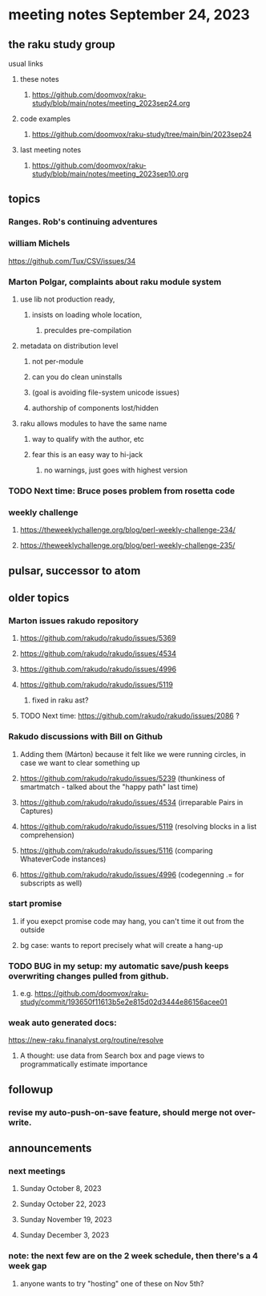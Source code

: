 * meeting notes September 24, 2023
** the raku study group
**** usual links
***** these notes
****** https://github.com/doomvox/raku-study/blob/main/notes/meeting_2023sep24.org

***** code examples
****** https://github.com/doomvox/raku-study/tree/main/bin/2023sep24

***** last meeting notes
****** https://github.com/doomvox/raku-study/blob/main/notes/meeting_2023sep10.org

** topics

*** Ranges. Rob's continuing adventures

*** william Michels
https://github.com/Tux/CSV/issues/34


*** Marton Polgar, complaints about raku module system
**** use lib not production ready, 
***** insists on loading whole location,
****** preculdes pre-compilation
**** metadata on distribution level
***** not per-module
***** can you do clean uninstalls
***** (goal is avoiding file-system unicode issues)
***** authorship of components lost/hidden
**** raku allows modules to have the same name
***** way to qualify with the author, etc
***** fear this is an easy way to hi-jack
****** no warnings, just goes with highest version 

*** TODO Next time: Bruce poses problem from rosetta code 

*** weekly challenge
**** https://theweeklychallenge.org/blog/perl-weekly-challenge-234/
**** https://theweeklychallenge.org/blog/perl-weekly-challenge-235/

** pulsar, successor to atom

** older topics

*** Marton issues rakudo repository
**** https://github.com/rakudo/rakudo/issues/5369
**** https://github.com/rakudo/rakudo/issues/4534
**** https://github.com/rakudo/rakudo/issues/4996
**** https://github.com/rakudo/rakudo/issues/5119
***** fixed in raku ast?

**** TODO Next time: https://github.com/rakudo/rakudo/issues/2086 ?



*** Rakudo discussions with Bill on Github
**** Adding them (Márton) because it felt like we were running circles, in case we want to clear something up
**** https://github.com/rakudo/rakudo/issues/5239 (thunkiness of smartmatch - talked about the "happy path" last time)
**** https://github.com/rakudo/rakudo/issues/4534 (irreparable Pairs in Captures)
**** https://github.com/rakudo/rakudo/issues/5119 (resolving blocks in a list comprehension)
**** https://github.com/rakudo/rakudo/issues/5116 (comparing WhateverCode instances)
**** https://github.com/rakudo/rakudo/issues/4996 (codegenning .= for subscripts as well)

*** start promise
**** if you exepct promise code may hang, you can't time it out from the outside
**** bg case: wants to report precisely what will create a hang-up

*** TODO BUG in my setup:  my automatic save/push keeps overwriting changes pulled from github.
**** e.g. https://github.com/doomvox/raku-study/commit/193650f11613b5e2e815d02d3444e86156acee01

*** weak auto generated docs:
https://new-raku.finanalyst.org/routine/resolve

**** A thought: use data from Search box and page views to programmatically estimate importance 

** followup

*** revise my auto-push-on-save feature, should merge not over-write.

** announcements 
*** next meetings
**** Sunday October   8, 2023
**** Sunday October  22, 2023
**** Sunday November 19, 2023
**** Sunday December  3, 2023

*** note: the next few are on the 2 week schedule, then there's a 4 week gap 
**** anyone wants to try "hosting" one of these on Nov 5th?
